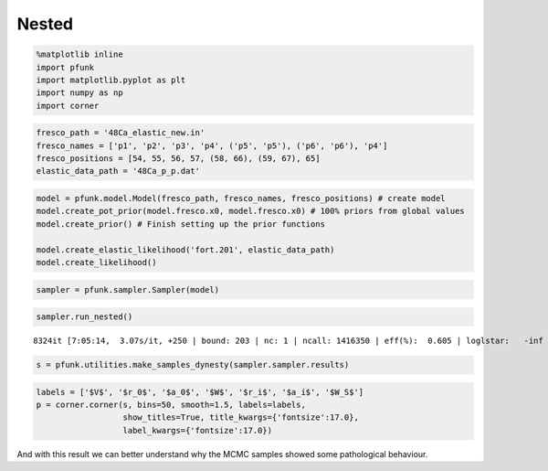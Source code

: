 Nested
======

.. code:: ipython3

    %matplotlib inline
    import pfunk
    import matplotlib.pyplot as plt
    import numpy as np
    import corner

.. code:: ipython3

    fresco_path = '48Ca_elastic_new.in'
    fresco_names = ['p1', 'p2', 'p3', 'p4', ('p5', 'p5'), ('p6', 'p6'), 'p4']
    fresco_positions = [54, 55, 56, 57, (58, 66), (59, 67), 65]
    elastic_data_path = '48Ca_p_p.dat'


.. code:: ipython3

    model = pfunk.model.Model(fresco_path, fresco_names, fresco_positions) # create model
    model.create_pot_prior(model.fresco.x0, model.fresco.x0) # 100% priors from global values
    model.create_prior() # Finish setting up the prior functions
    
    model.create_elastic_likelihood('fort.201', elastic_data_path)
    model.create_likelihood()


.. code:: ipython3

    sampler = pfunk.sampler.Sampler(model)

.. code:: ipython3

    sampler.run_nested()


.. parsed-literal::

    8324it [7:05:14,  3.07s/it, +250 | bound: 203 | nc: 1 | ncall: 1416350 | eff(%):  0.605 | loglstar:   -inf <  3.893 <    inf | logz: -24.725 +/-  0.450 | dlogz:  0.000 >  0.010]


.. code:: ipython3

    s = pfunk.utilities.make_samples_dynesty(sampler.sampler.results)

.. code:: ipython3

    labels = ['$V$', '$r_0$', '$a_0$', '$W$', '$r_i$', '$a_i$', '$W_S$']
    p = corner.corner(s, bins=50, smooth=1.5, labels=labels,
                      show_titles=True, title_kwargs={'fontsize':17.0},
                      label_kwargs={'fontsize':17.0})




.. image:: nested_files/nested_6_0.png

And with this result we can better understand why the MCMC samples showed some pathological
behaviour. 
